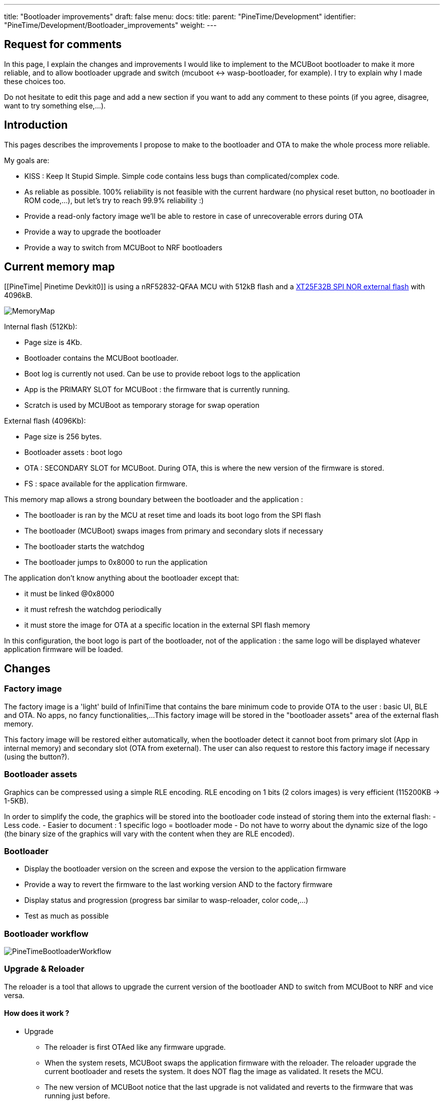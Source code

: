 ---
title: "Bootloader improvements"
draft: false
menu:
  docs:
    title:
    parent: "PineTime/Development"
    identifier: "PineTime/Development/Bootloader_improvements"
    weight: 
---

== Request for comments ==
In this page, I explain the changes and improvements I would like to implement to the MCUBoot bootloader to make it more reliable, and to allow bootloader upgrade and switch (mcuboot <-> wasp-bootloader, for example).
I try to explain why I made these choices too.

Do not hesitate to edit this page and add a new section if you want to add any comment to these points (if you agree, disagree, want to try something else,...).

== Introduction ==

This pages describes the improvements I propose to make to the bootloader and OTA to make the whole process more reliable.

My goals are:

* KISS : Keep It Stupid Simple. Simple code contains less bugs than complicated/complex code.
* As reliable as possible. 100% reliability is not feasible with the current hardware (no physical reset button, no bootloader in ROM code,...), but let's try to reach 99.9% reliability :)
* Provide a read-only factory image we'll be able to restore in case of unrecoverable errors during OTA
* Provide a way to upgrade the bootloader
* Provide a way to switch from MCUBoot to NRF bootloaders

== Current memory map ==

[[PineTime| Pinetime Devkit0]] is using a nRF52832-QFAA MCU with 512kB flash and a https://datasheet.lcsc.com/szlcsc/2005251035_XTX-XT25F32BSOIGU-S_C558851.pdf[XT25F32B SPI NOR external flash] with 4096kB.

image:/documentation/images/MemoryMap.png[]

Internal flash (512Kb):

* Page size is 4Kb.
* Bootloader contains the MCUBoot bootloader.
* Boot log is currently not used. Can be use to provide reboot logs to the application
* App is the PRIMARY SLOT for MCUBoot : the firmware that is currently running.
* Scratch is used by MCUBoot as temporary storage for swap operation

External flash (4096Kb):

* Page size is 256 bytes.
* Bootloader assets : boot logo
* OTA : SECONDARY SLOT for MCUBoot. During OTA, this is where the new version of the firmware is stored.
* FS : space available for the application firmware.

This memory map allows a strong boundary between the bootloader and the application :

* The bootloader is ran by the MCU at reset time and loads its boot logo from the SPI flash
* The bootloader (MCUBoot) swaps images from primary and secondary slots if necessary
* The bootloader starts the watchdog
* The bootloader jumps to 0x8000 to run the application

The application don't know anything about the bootloader except that:

* it must be linked @0x8000
* it must refresh the watchdog periodically
* it must store the image for OTA at a specific location in the external SPI flash memory

In this configuration, the boot logo is part of the bootloader, not of the application : the same logo will be displayed whatever application firmware will be loaded.

== Changes ==

=== Factory image

The factory image is a 'light' build of InfiniTime that contains the bare minimum code to provide OTA to the user : basic UI, BLE and OTA. No apps, no fancy functionalities,...
This factory image will be stored in the "bootloader assets" area of the external flash memory.

This factory image will be restored either automatically, when the bootloader detect it cannot boot from primary slot (App in internal memory) and secondary slot (OTA from exeternal).
The user can also request to restore this factory image if necessary (using the button?).

=== Bootloader assets

Graphics can be compressed using a simple RLE encoding. RLE encoding on 1 bits (2 colors images) is very efficient (115200KB -> 1-5KB).

In order to simplify the code, the graphics will be stored into the bootloader code instead of storing them into the external flash:
 - Less code.
 - Easier to document : 1 specific logo = bootloader mode
 - Do not have to worry about the dynamic size of the logo (the binary size of the graphics will vary with the content when they are RLE encoded).

=== Bootloader ===

* Display the bootloader version on the screen and expose the version to the application firmware
* Provide a way to revert the firmware to the last working version AND to the factory firmware
* Display status and progression (progress bar similar to wasp-reloader, color code,...)
* Test as much as possible

=== Bootloader workflow

image:/documentation/images/PineTimeBootloaderWorkflow.png[]

=== Upgrade & Reloader ===

The reloader is a tool that allows to upgrade the current version of the bootloader AND to switch from MCUBoot to NRF and vice versa.

==== How does it work ?

* Upgrade
** The reloader is first OTAed like any firmware upgrade.
** When the system resets, MCUBoot swaps the application firmware with the reloader. The reloader upgrade the current bootloader and resets the system. It does NOT flag the image as validated. It resets the MCU.
** The new version of MCUBoot notice that the last upgrade is not validated and reverts to the firmware that was running just before.
** Voilà, you're running your firmware and a new version of the bootloader

* Switch bootloader
** The reloader is first OTAed like any firmware upgrade.
** When the system resets, MCUBoot swaps the application firmware with the reloader. The reloader overwrite the current bootloader with a new one and reset.
** The new bootloader is running.

* Switch
** From InfiniTime to wasp-os : the reloader contains the NRF Bootloader and Softdevice. This bootloader provides the OTA mecanism out of the box. Wasp-os is downloaded when the NRF bootloader is running
** From wasp-os to InfiniTime : the reloader contains the factory image (infinitime-factory). The complete version of InfiniTime will be OTAed when this factory image is running.

== Discussions ==

=== Boot Logo : embedded into the bootloader binary vs stored in the external SPI flash
Embedding (and compressing) the boot logo inside the bootloader binary brings many advantages:

* All the data are available in memory at runtime. No need to load them & check them, and no need to handle errors and invalid corrupted data.
* The data is available and can be sent directly to the display controller
* 1 unique logo for the bootloader : easier to document and explain to the user that this specific logo is the logo from the bootloader mode.

But it also has some disadvantages:

* 1-Bit RLE encoding (very effective compression) allows only 2 colors (background/foreground)
* The boot logo cannot be customized (unless you recompile and flash this new build of the bootloader)
* The size of the boot logo is limited (depending on the compression ratio)

My (JF) point is that the bootloader must be as reliable as possible. I would like to remove all part of the code than can fail. If we read the boot logo from the SPI flash, we will write something like this:
 int ret;
boot_logo_info info;
ret = SpiNor_read(infoOffset, &info, sizeof(boot_logo_info));
if(ret |= 0) {
  // Something went wrong while reading image info
  panic(); // ? reset ?
}

if(check_boot_logo_info(info) == false) {
  // image info are invalid (ex : size > 240*240), we cannot use them
  panic(); // ? reset ? Display nothing?
}
...

We could find invalid image info if a firmware did not respect the memory map and erased/overwrote the external memory map. In this case, the bootloader couldn't run properly.
Of course, we can implement something smart in panic() (retry, use failover values,...), but again, this adds complexity and bug probability.

All these if's that call panic() can be avoided by using hard-coded values at build-time.

If the image is hard-coded, you won't be able to easily (not that easy, actually...) customize the boot logo. But remember that this logo is only display for a short time only when the device reset (manually or during an OTA).

=== Why not add OTA functionality to the bootloader ?

This is exactly how the NRF bootloader/SoftDevice works: the bootloader is a standalone firmware that provides OTA functionality thanks to the SoftDevice. The downside is that the BLE stack needed to provide OTA is quite big and uses a lot of space in flash memory (~124kB according to the documentation). This is roughly 1/4 of the available space in the internal flash memory.

Firmware based on the NRF SoftDevice share the BLE stack with the bootloader, it is mutualised between both entities.
The downside of this design is that firmwares developers are somewhat forced to use the NRF BLE stack. If they want to integrate another BLE stacak (NimBLE for example), these 120kB used by the SoftDevice would be wasted.

That's why we decided to make the MCUBoot bootloader a simple bootloader without OTA functionality. It's very lighweight (less than 20kB) and leaves the developers the right to choose the BLE stack they want.

=== Fixed vs dynamic memory map

A dynamic memory map, using a partition stored in a fixed place (at the beginning of the external flash, for example) would allow different firmware to customize the partition table, image sizes,... and use the memory for efficiently.

But it has the downside to add complexity and code that could fail.

See link:/documentation/PineTime/Flashing/External_flash_partitioning[External flash partitioning] proposal.

